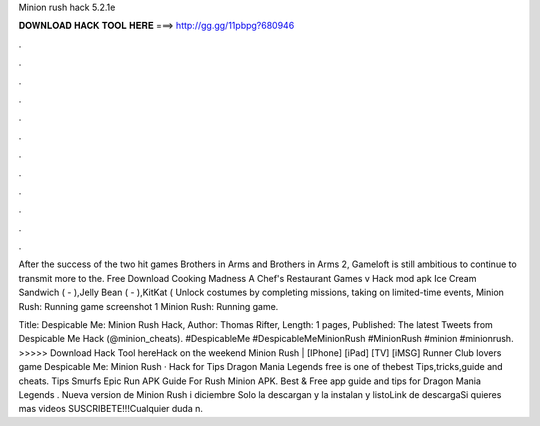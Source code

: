 Minion rush hack 5.2.1e



𝐃𝐎𝐖𝐍𝐋𝐎𝐀𝐃 𝐇𝐀𝐂𝐊 𝐓𝐎𝐎𝐋 𝐇𝐄𝐑𝐄 ===> http://gg.gg/11pbpg?680946



.



.



.



.



.



.



.



.



.



.



.



.

After the success of the two hit games Brothers in Arms and Brothers in Arms 2, Gameloft is still ambitious to continue to transmit more to the. Free Download Cooking Madness A Chef's Restaurant Games v Hack mod apk Ice Cream Sandwich ( - ),Jelly Bean ( - ),KitKat ( Unlock costumes by completing missions, taking on limited-time events, Minion Rush: Running game screenshot 1 Minion Rush: Running game.

Title: Despicable Me: Minion Rush Hack, Author: Thomas Rifter, Length: 1 pages, Published: The latest Tweets from Despicable Me Hack (@minion_cheats). #DespicableMe #DespicableMeMinionRush #MinionRush #minion #minionrush. >>>>> Download Hack Tool hereHack on the weekend Minion Rush | [IPhone] [iPad] [TV] [iMSG] Runner Club lovers game Despicable Me: Minion Rush · Hack for Tips Dragon Mania Legends free is one of thebest Tips,tricks,guide and cheats. Tips Smurfs Epic Run APK Guide For Rush Minion APK. Best & Free app guide and tips for Dragon Mania Legends . Nueva version de Minion Rush i diciembre Solo la descargan y la instalan y listoLink de descargaSi quieres mas videos SUSCRIBETE!!!Cualquier duda n.
